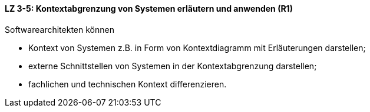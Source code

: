 ==== LZ 3-5: Kontextabgrenzung von Systemen erläutern und anwenden (R1)
Softwarearchitekten können

* Kontext von Systemen z.B. in Form von Kontextdiagramm mit Erläuterungen darstellen;
* externe Schnittstellen von Systemen in der Kontextabgrenzung darstellen;
* fachlichen und technischen Kontext differenzieren.

ifdef::withRemarks[]
[NOTE]
====
GS: Schnittstellen + Kontextdiagramm zugefügt - LZ war sonst so "leer"
====
endif::withRemarks[]
